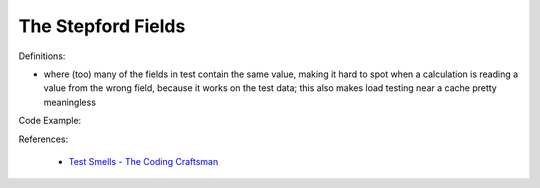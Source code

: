 The Stepford Fields
^^^^^
Definitions:

* where (too) many of the fields in test contain the same value, making it hard to spot when a calculation is reading a value from the wrong field, because it works on the test data; this also makes load testing near a cache pretty meaningless


Code Example::

References:

 * `Test Smells - The Coding Craftsman <https://codingcraftsman.wordpress.com/2018/09/27/test-smells/>`_

